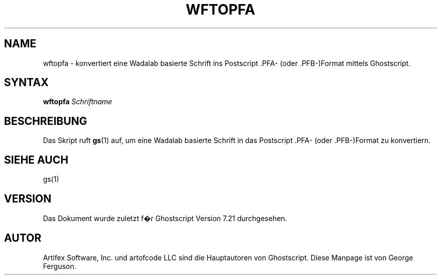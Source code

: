 .\" $Id: wftopfa.1,v 1.3 2006/06/16 12:55:32 Arabidopsis Exp $
.\" Using encoding of the German (de_DE) translation: ISO-8859-1
.\" Translation by Tobias Burnus <burnus@gmx.de> and Thomas Hoffmann
.TH WFTOPFA 1 "8.Juli 2002" 7.21 Ghostscript \" -*- nroff -*-
.SH NAME
wftopfa \- konvertiert eine Wadalab basierte Schrift ins Postscript .PFA- (oder .PFB-)Format mittels Ghostscript.
.SH SYNTAX
\fBwftopfa\fR \fISchriftname\fR
.SH BESCHREIBUNG
Das Skript ruft
.BR gs (1)
auf, um eine Wadalab basierte Schrift in das Postscript .PFA- (oder .PFB-)Format zu konvertiern.
.SH SIEHE AUCH
gs(1)
.SH VERSION
Das Dokument wurde zuletzt f�r Ghostscript Version 7.21 durchgesehen.
.SH AUTOR
Artifex Software, Inc. und artofcode LLC sind die
Hauptautoren von Ghostscript.
Diese Manpage ist von George Ferguson.
